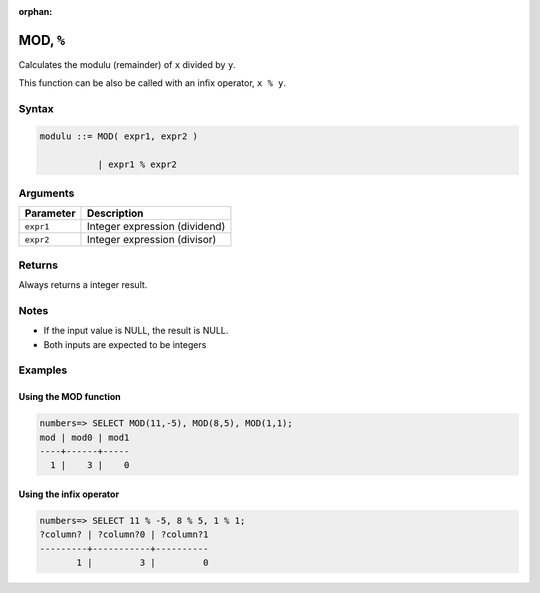 :orphan:

.. _mod:

**************************
MOD, ``%``
**************************

Calculates the modulu (remainder) of ``x`` divided by ``y``.

This function can be also be called with an infix operator, ``x % y``.

Syntax
==========

.. code-block:: postgres

   modulu ::= MOD( expr1, expr2 )

              | expr1 % expr2

Arguments
============

.. list-table:: 
   :widths: auto
   :header-rows: 1
   
   * - Parameter
     - Description
   * - ``expr1``
     - Integer expression (dividend)
   * - ``expr2``
     - Integer expression (divisor)

Returns
============

Always returns a integer result.

Notes
=======

* If the input value is NULL, the result is NULL.

* Both inputs are expected to be integers

Examples
===========

Using the MOD function
-----------------------------------

.. code-block:: psql

   numbers=> SELECT MOD(11,-5), MOD(8,5), MOD(1,1);
   mod | mod0 | mod1
   ----+------+-----
     1 |    3 |    0


Using the infix operator
---------------------------

.. code-block:: psql

   numbers=> SELECT 11 % -5, 8 % 5, 1 % 1;
   ?column? | ?column?0 | ?column?1
   ---------+-----------+----------
          1 |         3 |         0
